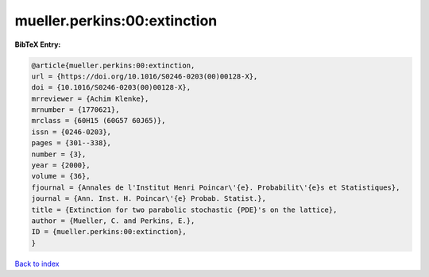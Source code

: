 mueller.perkins:00:extinction
=============================

.. :cite:t:`mueller.perkins:00:extinction`

.. bibliography:: ../../All.bib

**BibTeX Entry:**

.. code-block:: bibtex

   @article{mueller.perkins:00:extinction,
   url = {https://doi.org/10.1016/S0246-0203(00)00128-X},
   doi = {10.1016/S0246-0203(00)00128-X},
   mrreviewer = {Achim Klenke},
   mrnumber = {1770621},
   mrclass = {60H15 (60G57 60J65)},
   issn = {0246-0203},
   pages = {301--338},
   number = {3},
   year = {2000},
   volume = {36},
   fjournal = {Annales de l'Institut Henri Poincar\'{e}. Probabilit\'{e}s et Statistiques},
   journal = {Ann. Inst. H. Poincar\'{e} Probab. Statist.},
   title = {Extinction for two parabolic stochastic {PDE}'s on the lattice},
   author = {Mueller, C. and Perkins, E.},
   ID = {mueller.perkins:00:extinction},
   }

`Back to index <../index>`_
